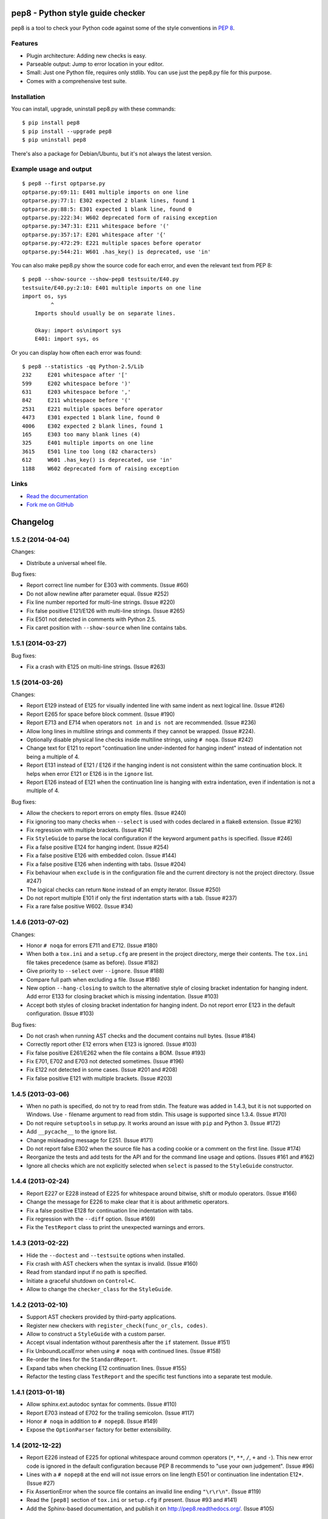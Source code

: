 pep8 - Python style guide checker
=================================

pep8 is a tool to check your Python code against some of the style
conventions in `PEP 8`_.

.. _PEP 8: http://www.python.org/dev/peps/pep-0008/


Features
--------

* Plugin architecture: Adding new checks is easy.

* Parseable output: Jump to error location in your editor.

* Small: Just one Python file, requires only stdlib. You can use just
  the pep8.py file for this purpose.

* Comes with a comprehensive test suite.

Installation
------------

You can install, upgrade, uninstall pep8.py with these commands::

  $ pip install pep8
  $ pip install --upgrade pep8
  $ pip uninstall pep8

There's also a package for Debian/Ubuntu, but it's not always the
latest version.

Example usage and output
------------------------

::

  $ pep8 --first optparse.py
  optparse.py:69:11: E401 multiple imports on one line
  optparse.py:77:1: E302 expected 2 blank lines, found 1
  optparse.py:88:5: E301 expected 1 blank line, found 0
  optparse.py:222:34: W602 deprecated form of raising exception
  optparse.py:347:31: E211 whitespace before '('
  optparse.py:357:17: E201 whitespace after '{'
  optparse.py:472:29: E221 multiple spaces before operator
  optparse.py:544:21: W601 .has_key() is deprecated, use 'in'

You can also make pep8.py show the source code for each error, and
even the relevant text from PEP 8::

  $ pep8 --show-source --show-pep8 testsuite/E40.py
  testsuite/E40.py:2:10: E401 multiple imports on one line
  import os, sys
           ^
      Imports should usually be on separate lines.

      Okay: import os\nimport sys
      E401: import sys, os


Or you can display how often each error was found::

  $ pep8 --statistics -qq Python-2.5/Lib
  232     E201 whitespace after '['
  599     E202 whitespace before ')'
  631     E203 whitespace before ','
  842     E211 whitespace before '('
  2531    E221 multiple spaces before operator
  4473    E301 expected 1 blank line, found 0
  4006    E302 expected 2 blank lines, found 1
  165     E303 too many blank lines (4)
  325     E401 multiple imports on one line
  3615    E501 line too long (82 characters)
  612     W601 .has_key() is deprecated, use 'in'
  1188    W602 deprecated form of raising exception

Links
-----

.. image:: https://api.travis-ci.org/jcrocholl/pep8.png?branch=master
   :target: https://travis-ci.org/jcrocholl/pep8
   :alt: Build status

.. image:: https://pypip.in/wheel/pep8/badge.png
   :target: https://pypi.python.org/pypi/pep8
   :alt: Wheel Status

* `Read the documentation <http://pep8.readthedocs.org/>`_

* `Fork me on GitHub <http://github.com/jcrocholl/pep8>`_


Changelog
=========


1.5.2 (2014-04-04)
------------------

Changes:

* Distribute a universal wheel file.

Bug fixes:

* Report correct line number for E303 with comments. (Issue #60)

* Do not allow newline after parameter equal. (Issue #252)

* Fix line number reported for multi-line strings. (Issue #220)

* Fix false positive E121/E126 with multi-line strings. (Issue #265)

* Fix E501 not detected in comments with Python 2.5.

* Fix caret position with ``--show-source`` when line contains tabs.


1.5.1 (2014-03-27)
------------------

Bug fixes:

* Fix a crash with E125 on multi-line strings. (Issue #263)


1.5 (2014-03-26)
----------------

Changes:

* Report E129 instead of E125 for visually indented line with same
  indent as next logical line.  (Issue #126)

* Report E265 for space before block comment. (Issue #190)

* Report E713 and E714 when operators ``not in`` and ``is not`` are
  recommended. (Issue #236)

* Allow long lines in multiline strings and comments if they cannot
  be wrapped. (Issue #224).

* Optionally disable physical line checks inside multiline strings,
  using ``# noqa``. (Issue #242)

* Change text for E121 to report "continuation line under-indented
  for hanging indent" instead of indentation not being a
  multiple of 4.

* Report E131 instead of E121 / E126 if the hanging indent is not
  consistent within the same continuation block.  It helps when
  error E121 or E126 is in the ``ignore`` list.

* Report E126 instead of E121 when the continuation line is hanging
  with extra indentation, even if indentation is not a multiple of 4.

Bug fixes:

* Allow the checkers to report errors on empty files. (Issue #240)

* Fix ignoring too many checks when ``--select`` is used with codes
  declared in a flake8 extension. (Issue #216)

* Fix regression with multiple brackets. (Issue #214)

* Fix ``StyleGuide`` to parse the local configuration if the
  keyword argument ``paths`` is specified. (Issue #246)

* Fix a false positive E124 for hanging indent. (Issue #254)

* Fix a false positive E126 with embedded colon. (Issue #144)

* Fix a false positive E126 when indenting with tabs. (Issue #204)

* Fix behaviour when ``exclude`` is in the configuration file and
  the current directory is not the project directory. (Issue #247)

* The logical checks can return ``None`` instead of an empty iterator.
  (Issue #250)

* Do not report multiple E101 if only the first indentation starts
  with a tab. (Issue #237)

* Fix a rare false positive W602. (Issue #34)


1.4.6 (2013-07-02)
------------------

Changes:

* Honor ``# noqa`` for errors E711 and E712. (Issue #180)

* When both a ``tox.ini`` and a ``setup.cfg`` are present in the project
  directory, merge their contents.  The ``tox.ini`` file takes
  precedence (same as before). (Issue #182)

* Give priority to ``--select`` over ``--ignore``. (Issue #188)

* Compare full path when excluding a file. (Issue #186)

* New option ``--hang-closing`` to switch to the alternative style of
  closing bracket indentation for hanging indent.  Add error E133 for
  closing bracket which is missing indentation. (Issue #103)

* Accept both styles of closing bracket indentation for hanging indent.
  Do not report error E123 in the default configuration. (Issue #103)

Bug fixes:

* Do not crash when running AST checks and the document contains null bytes.
  (Issue #184)

* Correctly report other E12 errors when E123 is ignored. (Issue #103)

* Fix false positive E261/E262 when the file contains a BOM. (Issue #193)

* Fix E701, E702 and E703 not detected sometimes. (Issue #196)

* Fix E122 not detected in some cases. (Issue #201 and #208)

* Fix false positive E121 with multiple brackets. (Issue #203)


1.4.5 (2013-03-06)
------------------

* When no path is specified, do not try to read from stdin.  The feature
  was added in 1.4.3, but it is not supported on Windows.  Use ``-``
  filename argument to read from stdin.  This usage is supported
  since 1.3.4. (Issue #170)

* Do not require ``setuptools`` in setup.py.  It works around an issue
  with ``pip`` and Python 3. (Issue #172)

* Add ``__pycache__`` to the ignore list.

* Change misleading message for E251. (Issue #171)

* Do not report false E302 when the source file has a coding cookie or a
  comment on the first line. (Issue #174)

* Reorganize the tests and add tests for the API and for the command line
  usage and options. (Issues #161 and #162)

* Ignore all checks which are not explicitly selected when ``select`` is
  passed to the ``StyleGuide`` constructor.


1.4.4 (2013-02-24)
------------------

* Report E227 or E228 instead of E225 for whitespace around bitwise, shift
  or modulo operators. (Issue #166)

* Change the message for E226 to make clear that it is about arithmetic
  operators.

* Fix a false positive E128 for continuation line indentation with tabs.

* Fix regression with the ``--diff`` option. (Issue #169)

* Fix the ``TestReport`` class to print the unexpected warnings and
  errors.


1.4.3 (2013-02-22)
------------------

* Hide the ``--doctest`` and ``--testsuite`` options when installed.

* Fix crash with AST checkers when the syntax is invalid. (Issue #160)

* Read from standard input if no path is specified.

* Initiate a graceful shutdown on ``Control+C``.

* Allow to change the ``checker_class`` for the ``StyleGuide``.


1.4.2 (2013-02-10)
------------------

* Support AST checkers provided by third-party applications.

* Register new checkers with ``register_check(func_or_cls, codes)``.

* Allow to construct a ``StyleGuide`` with a custom parser.

* Accept visual indentation without parenthesis after the ``if``
  statement. (Issue #151)

* Fix UnboundLocalError when using ``# noqa`` with continued lines.
  (Issue #158)

* Re-order the lines for the ``StandardReport``.

* Expand tabs when checking E12 continuation lines. (Issue #155)

* Refactor the testing class ``TestReport`` and the specific test
  functions into a separate test module.


1.4.1 (2013-01-18)
------------------

* Allow sphinx.ext.autodoc syntax for comments. (Issue #110)

* Report E703 instead of E702 for the trailing semicolon. (Issue #117)

* Honor ``# noqa`` in addition to ``# nopep8``. (Issue #149)

* Expose the ``OptionParser`` factory for better extensibility.


1.4 (2012-12-22)
----------------

* Report E226 instead of E225 for optional whitespace around common
  operators (``*``, ``**``, ``/``, ``+`` and ``-``).  This new error
  code is ignored in the default configuration because PEP 8 recommends
  to "use your own judgement". (Issue #96)

* Lines with a ``# nopep8`` at the end will not issue errors on line
  length E501 or continuation line indentation E12*. (Issue #27)

* Fix AssertionError when the source file contains an invalid line
  ending ``"\r\r\n"``. (Issue #119)

* Read the ``[pep8]`` section of ``tox.ini`` or ``setup.cfg`` if present.
  (Issue #93 and #141)

* Add the Sphinx-based documentation, and publish it
  on http://pep8.readthedocs.org/. (Issue #105)


1.3.4 (2012-12-18)
------------------

* Fix false positive E124 and E128 with comments. (Issue #100)

* Fix error on stdin when running with bpython. (Issue #101)

* Fix false positive E401. (Issue #104)

* Report E231 for nested dictionary in list. (Issue #142)

* Catch E271 at the beginning of the line. (Issue #133)

* Fix false positive E126 for multi-line comments. (Issue #138)

* Fix false positive E221 when operator is preceded by a comma. (Issue #135)

* Fix ``--diff`` failing on one-line hunk. (Issue #137)

* Fix the ``--exclude`` switch for directory paths. (Issue #111)

* Use ``-`` filename to read from standard input. (Issue #128)


1.3.3 (2012-06-27)
------------------

* Fix regression with continuation line checker. (Issue #98)


1.3.2 (2012-06-26)
------------------

* Revert to the previous behaviour for ``--show-pep8``:
  do not imply ``--first``. (Issue #89)

* Add E902 for IO errors. (Issue #87)

* Fix false positive for E121, and missed E124. (Issue #92)

* Set a sensible default path for config file on Windows. (Issue #95)

* Allow ``verbose`` in the configuration file. (Issue #91)

* Show the enforced ``max-line-length`` in the error message. (Issue #86)


1.3.1 (2012-06-18)
------------------

* Explain which configuration options are expected.  Accept and recommend
  the options names with hyphen instead of underscore. (Issue #82)

* Do not read the user configuration when used as a module
  (except if ``config_file=True`` is passed to the ``StyleGuide`` constructor).

* Fix wrong or missing cases for the E12 series.

* Fix cases where E122 was missed. (Issue #81)


1.3 (2012-06-15)
----------------

.. warning::
   The internal API is backwards incompatible.

* Remove global configuration and refactor the library around
  a ``StyleGuide`` class; add the ability to configure various
  reporters. (Issue #35 and #66)

* Read user configuration from ``~/.config/pep8``
  and local configuration from ``./.pep8``. (Issue #22)

* Fix E502 for backslash embedded in multi-line string. (Issue #68)

* Fix E225 for Python 3 iterable unpacking (PEP 3132). (Issue #72)

* Enable the new checkers from the E12 series in the default
  configuration.

* Suggest less error-prone alternatives for E712 errors.

* Rewrite checkers to run faster (E22, E251, E27).

* Fixed a crash when parsed code is invalid (too many
  closing brackets).

* Fix E127 and E128 for continuation line indentation. (Issue #74)

* New option ``--format`` to customize the error format. (Issue #23)

* New option ``--diff`` to check only modified code.  The unified
  diff is read from STDIN.  Example: ``hg diff | pep8 --diff``
  (Issue #39)

* Correctly report the count of failures and set the exit code to 1
  when the ``--doctest`` or the ``--testsuite`` fails.

* Correctly detect the encoding in Python 3. (Issue #69)

* Drop support for Python 2.3, 2.4 and 3.0. (Issue #78)


1.2 (2012-06-01)
----------------

* Add E121 through E128 for continuation line indentation.  These
  checks are disabled by default.  If you want to force all checks,
  use switch ``--select=E,W``.  Patch by Sam Vilain. (Issue #64)

* Add E721 for direct type comparisons. (Issue #47)

* Add E711 and E712 for comparisons to singletons. (Issue #46)

* Fix spurious E225 and E701 for function annotations. (Issue #29)

* Add E502 for explicit line join between brackets.

* Fix E901 when printing source with ``--show-source``.

* Report all errors for each checker, instead of reporting only the
  first occurence for each line.

* Option ``--show-pep8`` implies ``--first``.


1.1 (2012-05-24)
----------------

* Add E901 for syntax errors. (Issues #63 and #30)

* Add E271, E272, E273 and E274 for extraneous whitespace around
  keywords. (Issue #57)

* Add ``tox.ini`` configuration file for tests. (Issue #61)

* Add ``.travis.yml`` configuration file for continuous integration.
  (Issue #62)


1.0.1 (2012-04-06)
------------------

* Fix inconsistent version numbers.


1.0 (2012-04-04)
----------------

* Fix W602 ``raise`` to handle multi-char names. (Issue #53)


0.7.0 (2012-03-26)
------------------

* Now ``--first`` prints only the first occurence of each error.
  The ``--repeat`` flag becomes obsolete because it is the default
  behaviour. (Issue #6)

* Allow to specify ``--max-line-length``. (Issue #36)

* Make the shebang more flexible. (Issue #26)

* Add testsuite to the bundle. (Issue #25)

* Fixes for Jython. (Issue #49)

* Add PyPI classifiers. (Issue #43)

* Fix the ``--exclude`` option. (Issue #48)

* Fix W602, accept ``raise`` with 3 arguments. (Issue #34)

* Correctly select all tests if ``DEFAULT_IGNORE == ''``.


0.6.1 (2010-10-03)
------------------

* Fix inconsistent version numbers. (Issue #21)


0.6.0 (2010-09-19)
------------------

* Test suite reorganized and enhanced in order to check more failures
  with fewer test files.  Read the ``run_tests`` docstring for details
  about the syntax.

* Fix E225: accept ``print >>sys.stderr, "..."`` syntax.

* Fix E501 for lines containing multibyte encoded characters. (Issue #7)

* Fix E221, E222, E223, E224 not detected in some cases. (Issue #16)

* Fix E211 to reject ``v = dic['a'] ['b']``. (Issue #17)

* Exit code is always 1 if any error or warning is found. (Issue #10)

* ``--ignore`` checks are now really ignored, especially in
  conjunction with ``--count``. (Issue #8)

* Blank lines with spaces yield W293 instead of W291: some developers
  want to ignore this warning and indent the blank lines to paste their
  code easily in the Python interpreter.

* Fix E301: do not require a blank line before an indented block. (Issue #14)

* Fix E203 to accept NumPy slice notation ``a[0, :]``. (Issue #13)

* Performance improvements.

* Fix decoding and checking non-UTF8 files in Python 3.

* Fix E225: reject ``True+False`` when running on Python 3.

* Fix an exception when the line starts with an operator.

* Allow a new line before closing ``)``, ``}`` or ``]``. (Issue #5)


0.5.0 (2010-02-17)
------------------

* Changed the ``--count`` switch to print to sys.stderr and set
  exit code to 1 if any error or warning is found.

* E241 and E242 are removed from the standard checks. If you want to
  include these checks, use switch ``--select=E,W``. (Issue #4)

* Blank line is not mandatory before the first class method or nested
  function definition, even if there's a docstring. (Issue #1)

* Add the switch ``--version``.

* Fix decoding errors with Python 3. (Issue #13 [1]_)

* Add ``--select`` option which is mirror of ``--ignore``.

* Add checks E261 and E262 for spaces before inline comments.

* New check W604 warns about deprecated usage of backticks.

* New check W603 warns about the deprecated operator ``<>``.

* Performance improvement, due to rewriting of E225.

* E225 now accepts:

  - no whitespace after unary operator or similar. (Issue #9 [1]_)

  - lambda function with argument unpacking or keyword defaults.

* Reserve "2 blank lines" for module-level logical blocks. (E303)

* Allow multi-line comments. (E302, issue #10 [1]_)


0.4.2 (2009-10-22)
------------------

* Decorators on classes and class methods are OK now.


0.4 (2009-10-20)
----------------

* Support for all versions of Python from 2.3 to 3.1.

* New and greatly expanded self tests.

* Added ``--count`` option to print the total number of errors and warnings.

* Further improvements to the handling of comments and blank lines.
  (Issue #1 [1]_ and others changes.)

* Check all py files in directory when passed a directory (Issue
  #2 [1]_). This also prevents an exception when traversing directories
  with non ``*.py`` files.

* E231 should allow commas to be followed by ``)``. (Issue #3 [1]_)

* Spaces are no longer required around the equals sign for keyword
  arguments or default parameter values.


.. [1] These issues refer to the `previous issue tracker`__.
.. __:  http://github.com/cburroughs/pep8.py/issues


0.3.1 (2009-09-14)
------------------

* Fixes for comments: do not count them when checking for blank lines between
  items.

* Added setup.py for pypi upload and easy_installability.


0.2 (2007-10-16)
----------------

* Loads of fixes and improvements.


0.1 (2006-10-01)
----------------

* First release.


